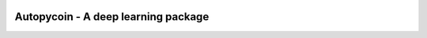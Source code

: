 .. -*- mode: rst -*-

|Codecov|_ |CircleCI|_ |ReadTheDocs|_

.. |Codecov| image:: https://codecov.io/gh/scikit-learn-contrib/project-template/branch/master/graph/badge.svg
.. _Codecov: https://codecov.io/gh/scikit-learn-contrib/project-template

.. |CircleCI| image:: https://circleci.com/gh/scikit-learn-contrib/project-template.svg?style=shield&circle-token=:circle-token
.. _CircleCI: https://circleci.com/gh/scikit-learn-contrib/project-template/tree/master

.. |ReadTheDocs| image:: https://readthedocs.org/projects/autopycoin/badge/?version=latest
.. _ReadTheDocs: https://autopycoin.readthedocs.io/en/latest/?badge=latest

Autopycoin - A deep learning package
============================================================

.. _documentation: https://autopycoin.readthedocs.io/en/latest/quick_start.html
